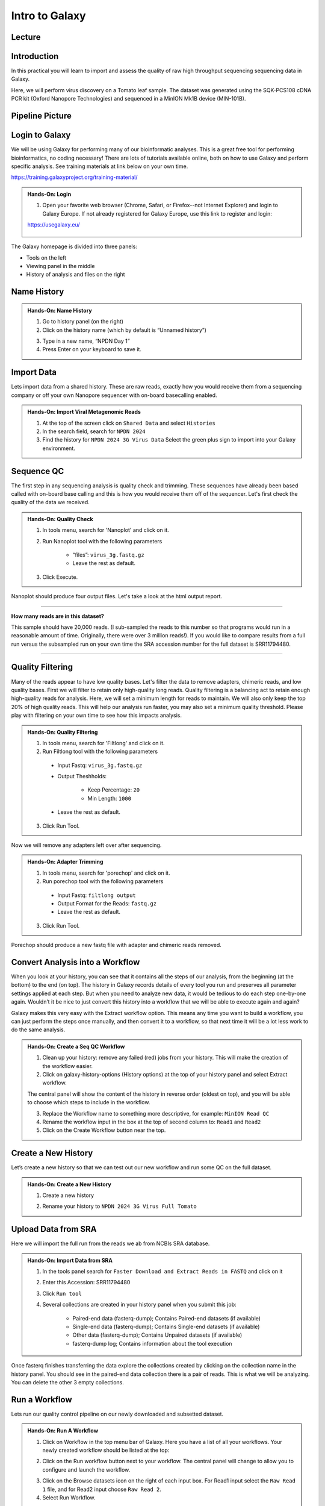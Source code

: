 Intro to Galaxy
===========================

Lecture
^^^^^^^

.. slide:: https://docs.google.com/presentation/d/1utmzx1UKoBUxOwN32NFH86_DA_J7XA8D

Introduction
^^^^^^^^^^^^

In this practical you will learn to import and assess the quality of raw high throughput sequencing sequencing data in Galaxy.

Here, we will perform virus discovery on a Tomato leaf sample. The dataset was generated using the SQK-PCS108 cDNA PCR kit (Oxford Nanopore Technologies) and sequenced in a MinION Mk1B device (MIN-101B).


Pipeline Picture
^^^^^^^^^^^^^^^^^^

		.. image:: _static/3gviruspipeline.png

Login to Galaxy
^^^^^^^^^^^^^^^
We will be using Galaxy for performing many of our bioinformatic analyses. This is a great free tool for performing bioinformatics, no coding necessary! There are lots of tutorials available online, both on how to use Galaxy and perform specific analysis. See training materials at link below on your own time.

https://training.galaxyproject.org/training-material/

.. admonition:: Hands-On: Login

    1. Open your favorite web browser (Chrome, Safari, or Firefox--not Internet Explorer) and login to Galaxy Europe. If not already registered for Galaxy Europe, use this link to register and login:

    https://usegalaxy.eu/

     .. image:: _static/galaxylogin.png


The Galaxy homepage is divided into three panels:

- Tools on the left
- Viewing panel in the middle
- History of analysis and files on the right

.. image:: _static/galaxy_interface.png


Name History
^^^^^^^^^^^^

.. admonition:: Hands-On: Name History

    1. Go to history panel (on the right)

    2. Click on the history name (which by default is “Unnamed history”)

    .. image:: _static/rename_history.png

    3. Type in a new name,  “NPDN Day 1”

    4. Press Enter on your keyboard to save it.

Import Data
^^^^^^^^^^^
Lets import data from a shared history. These are raw reads, exactly how you would receive them from a sequencing company or off your own Nanopore sequencer with on-board basecalling enabled.

.. admonition:: Hands-On: Import Viral Metagenomic Reads

    1. At the top of the screen click on ``Shared Data`` and select ``Histories``

    2. In the search field, search for ``NPDN 2024``

    3. Find the history for ``NPDN 2024 3G Virus Data`` Select the green plus sign to import into your Galaxy environment.


Sequence QC
^^^^^^^^^^^^^
The first step in any sequencing analysis is quality check and trimming. These sequences have already been based called with on-board base calling and this is how you would receive them off of the sequencer. Let's first check the quality of the data we received.


.. admonition:: Hands-On: Quality Check

	1. In tools menu, search for 'Nanoplot' and click on it.

	2. Run Nanoplot tool with the following parameters

		* “files”: ``virus_3g.fastq.gz``

		* Leave the rest as default.

	3. Click Execute.


Nanoplot should produce four output files. Let's take a look at the html output report.


-------------------------

.. container:: toggle

	.. container:: header

		**How many reads are in this dataset?**

	This sample should have 20,000 reads. (I sub-sampled the reads to this number so that programs would run in a reasonable amount of time. Originally, there were over 3 million reads!). If you would like to compare results from a full run versus the subsampled run on your own time the SRA accession number for the full dataset is SRR11794480.

----------------------------

Quality Filtering
^^^^^^^^^^^^^^^^^^^
Many of the reads appear to have  low quality bases. Let's filter the data to remove adapters, chimeric reads, and low quality bases. First we will filter to retain only high-quality long reads. Quality filtering is a balancing act to retain enough high-quality reads for analysis. Here, we will set a minimum length for reads to maintain. We will also only keep the top 20% of high quality reads. This will help our analysis run faster, you may also set a minimum quality threshold. Please play with filtering on your own time to see how this impacts analysis.

.. admonition:: Hands-On: Quality Filtering

    1. In tools menu, search for 'Filtlong' and click on it.

    2. Run Filtlong tool with the following parameters

      * Input Fastq: ``virus_3g.fastq.gz``

      * Output Theshholds:

          - Keep Percentage: ``20``

          - Min Length: ``1000``

      * Leave the rest as default.

    3. Click Run Tool.

Now we will remove any adapters left over after sequencing.

.. admonition:: Hands-On: Adapter Trimming

    1. In tools menu, search for 'porechop' and click on it.

    2. Run porechop tool with the following parameters

      * Input Fastq: ``filtlong output``

      * Output Format for the Reads: ``fastq.gz``

      * Leave the rest as default.

    3. Click Run Tool.

Porechop should produce a new fastq file with adapter and chimeric reads removed.


Convert Analysis into a Workflow
^^^^^^^^^^^^^^^^^^^^^^^^^^^^^^^^

When you look at your history, you can see that it contains all the steps of our analysis, from the beginning (at the bottom) to the end (on top). The history in Galaxy records details of every tool you run and preserves all parameter settings applied at each step. But when you need to analyze new data, it would be tedious to do each step one-by-one again. Wouldn’t it be nice to just convert this history into a workflow that we will be able to execute again and again?

Galaxy makes this very easy with the Extract workflow option. This means any time you want to build a workflow, you can just perform the steps once manually, and then convert it to a workflow, so that next time it will be a lot less work to do the same analysis.


.. admonition:: Hands-On: Create a Seq QC Workflow

    1. Clean up your history: remove any failed (red) jobs from your history. This will make the creation of the workflow easier.

    2. Click on galaxy-history-options (History options) at the top of your history panel and select Extract workflow.

    .. image:: _static/extractworkflow.png

    The central panel will show the content of the history in reverse order (oldest on top), and you will be able to choose which steps to include in the workflow.

    .. image:: _static/extractworkflow2.png

    3. Replace the Workflow name to something more descriptive, for example: ``MinION Read QC``

    4. Rename the workflow input in the box at the top of second column to: ``Read1`` and ``Read2``

    5. Click on the Create Workflow button near the top.

Create a New History
^^^^^^^^^^^^^^^^^^^^^^^^^^^^^^^^
Let’s create a new history so that we can test out our new workflow and run some QC on the full dataset.

.. admonition:: Hands-On: Create a New History

    1. Create a new history

    .. image:: _static/createnewhis.png

    2. Rename your history to ``NPDN 2024 3G Virus Full Tomato``

Upload Data from SRA
^^^^^^^^^^^^^^^^^^^^^^^^^^^^^^^^
Here we will import the full run from the reads we ab from NCBIs SRA database.

.. admonition:: Hands-On: Import Data from SRA

    1. In the tools panel search for ``Faster Download and Extract Reads in FASTQ`` and click on it

    2. Enter this Accession: SRR11794480

    3. Click ``Run tool``

    4. Several collections are created in your history panel when you submit this job:

        * Paired-end data (fasterq-dump); Contains Paired-end datasets (if available)

        * Single-end data (fasterq-dump); Contains Single-end datasets (if available)

        * Other data (fasterq-dump); Contains Unpaired datasets (if available)

        * fasterq-dump log; Contains information about the tool execution

Once fasterq finishes transferring the data explore the collections created by clicking on the collection name in the history panel. You should see in the paired-end data collection there is a pair of reads. This is what we will be analyzing. You can delete the other 3 empty collections.



Run a Workflow
^^^^^^^^^^^^^^^
Lets run our quality control pipeline on our newly downloaded and subsetted dataset.

.. admonition:: Hands-On: Run A Workflow

    1. Click on Workflow in the top menu bar of Galaxy. Here you have a list of all your workflows. Your newly created workflow should be listed at the top:

    .. image:: _static/selectworkflow.png

    2. Click on the Run workflow button next to your workflow. The central panel will change to allow you to configure and launch the workflow.

    .. image:: _static/selectworkflow2.png

    3. Click on the Browse datasets icon on the right of each input box. For Read1 input select the ``Raw Read 1`` file, and for Read2 input choose ``Raw Read 2``.

    4. Select Run Workflow.

Examine the output from the workflow as it finishes.
